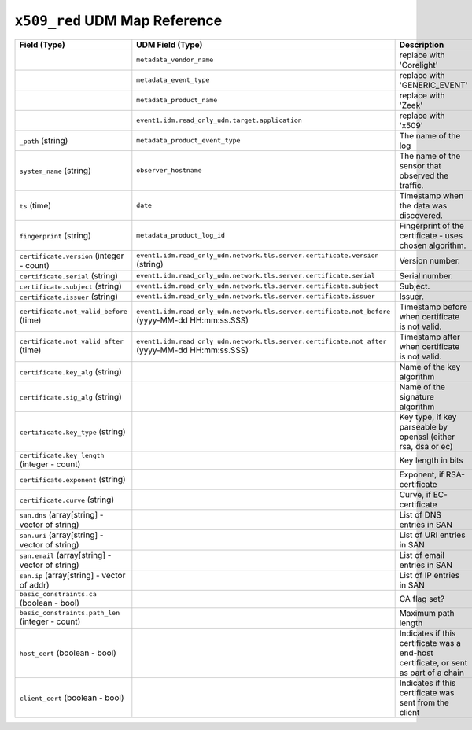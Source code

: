 ``x509_red`` UDM Map Reference
------------------------------

.. list-table::
   :header-rows: 1
   :class: longtable
   :widths: 1 1 3

   * - Field (Type)
     - UDM Field (Type)
     - Description

   * -
     - ``metadata_vendor_name``
     - replace with 'Corelight'

   * -
     - ``metadata_event_type``
     - replace with 'GENERIC_EVENT'

   * -
     - ``metadata_product_name``
     - replace with 'Zeek'

   * -
     - ``event1.idm.read_only_udm.target.application``
     - replace with 'x509'

   * - ``_path`` (string)
     - ``metadata_product_event_type``
     - The name of the log

   * - ``system_name`` (string)
     - ``observer_hostname``
     - The name of the sensor that observed the traffic.

   * - ``ts`` (time)
     - ``date``
     - Timestamp when the data was discovered.

   * - ``fingerprint`` (string)
     - ``metadata_product_log_id``
     - Fingerprint of the certificate - uses chosen algorithm.

   * - ``certificate.version`` (integer - count)
     - ``event1.idm.read_only_udm.network.tls.server.certificate.version`` (string)
     - Version number.

   * - ``certificate.serial`` (string)
     - ``event1.idm.read_only_udm.network.tls.server.certificate.serial``
     - Serial number.

   * - ``certificate.subject`` (string)
     - ``event1.idm.read_only_udm.network.tls.server.certificate.subject``
     - Subject.

   * - ``certificate.issuer`` (string)
     - ``event1.idm.read_only_udm.network.tls.server.certificate.issuer``
     - Issuer.

   * - ``certificate.not_valid_before`` (time)
     - ``event1.idm.read_only_udm.network.tls.server.certificate.not_before`` (yyyy-MM-dd HH:mm:ss.SSS)
     - Timestamp before when certificate is not valid.

   * - ``certificate.not_valid_after`` (time)
     - ``event1.idm.read_only_udm.network.tls.server.certificate.not_after`` (yyyy-MM-dd HH:mm:ss.SSS)
     - Timestamp after when certificate is not valid.

   * - ``certificate.key_alg`` (string)
     -
     - Name of the key algorithm

   * - ``certificate.sig_alg`` (string)
     -
     - Name of the signature algorithm

   * - ``certificate.key_type`` (string)
     -
     - Key type, if key parseable by openssl (either rsa, dsa or ec)

   * - ``certificate.key_length`` (integer - count)
     -
     - Key length in bits

   * - ``certificate.exponent`` (string)
     -
     - Exponent, if RSA-certificate

   * - ``certificate.curve`` (string)
     -
     - Curve, if EC-certificate

   * - ``san.dns`` (array[string] - vector of string)
     -
     - List of DNS entries in SAN

   * - ``san.uri`` (array[string] - vector of string)
     -
     - List of URI entries in SAN

   * - ``san.email`` (array[string] - vector of string)
     -
     - List of email entries in SAN

   * - ``san.ip`` (array[string] - vector of addr)
     -
     - List of IP entries in SAN

   * - ``basic_constraints.ca`` (boolean - bool)
     -
     - CA flag set?

   * - ``basic_constraints.path_len`` (integer - count)
     -
     - Maximum path length

   * - ``host_cert`` (boolean - bool)
     -
     - Indicates if this certificate was a end-host certificate, or sent as part of a chain

   * - ``client_cert`` (boolean - bool)
     -
     - Indicates if this certificate was sent from the client
